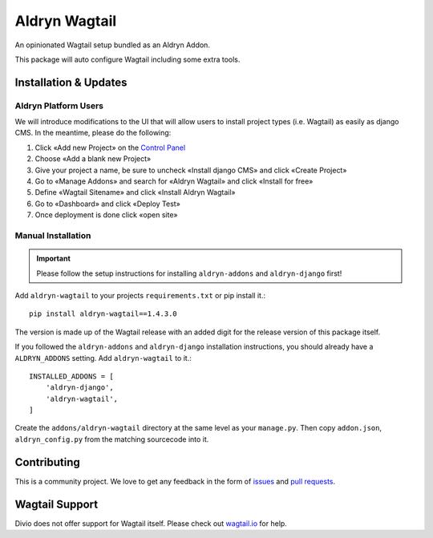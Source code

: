 ##############
Aldryn Wagtail
##############


|PyPI Version|

An opinionated Wagtail setup bundled as an Aldryn Addon.

This package will auto configure Wagtail including some extra tools.

======================
Installation & Updates
======================

*********************
Aldryn Platform Users
*********************

We will introduce modifications to the UI that will allow users to install project types (i.e. Wagtail) as easily as django CMS.
In the meantime, please do the following:

1. Click «Add new Project» on the `Control Panel`_
2. Choose «Add a blank new Project»
3. Give your project a name, be sure to uncheck «Install django CMS» and click «Create Project»
4. Go to «Manage Addons» and search for «Aldryn Wagtail» and click «Install for free»
5. Define «Wagtail Sitename» and click «Install Aldryn Wagtail»
6. Go to «Dashboard» and click «Deploy Test» 
7. Once deployment is done click «open site»

*******************
Manual Installation
*******************

.. important:: Please follow the setup instructions for installing
               ``aldryn-addons`` and ``aldryn-django`` first!


Add ``aldryn-wagtail`` to your projects ``requirements.txt`` or pip
install it.::

    pip install aldryn-wagtail==1.4.3.0


The version is made up of the Wagtail release with an added digit for the
release version of this package itself.

If you followed the ``aldryn-addons`` and ``aldryn-django`` installation
instructions, you should already have a ``ALDRYN_ADDONS`` setting. Add
``aldryn-wagtail`` to it.::

    INSTALLED_ADDONS = [
        'aldryn-django',
        'aldryn-wagtail',
    ]

Create the ``addons/aldryn-wagtail`` directory at the same level as your
``manage.py``. Then copy ``addon.json``, ``aldryn_config.py`` from
the matching sourcecode into it.

============
Contributing
============

This is a community project. We love to get any feedback in the form of
`issues`_ and `pull requests`_.

===============
Wagtail Support
===============

Divio does not offer support for Wagtail itself. Please check out `wagtail.io`_ for help.

.. _Control Panel: https://control.aldryn.com/control/
.. _issues: https://github.com/aldryn/aldryn-wagtail/issues
.. _pull requests: https://github.com/aldryn/aldryn-wagtail/pulls
.. _aldryn-wagtail: https://github.com/aldryn/aldryn-wagtail
.. _wagtail.io: https://wagtail.io/

.. |PyPI Version| image:: http://img.shields.io/pypi/v/aldryn-wagtail.svg
   :target: https://pypi.python.org/pypi/aldryn-wagtail
